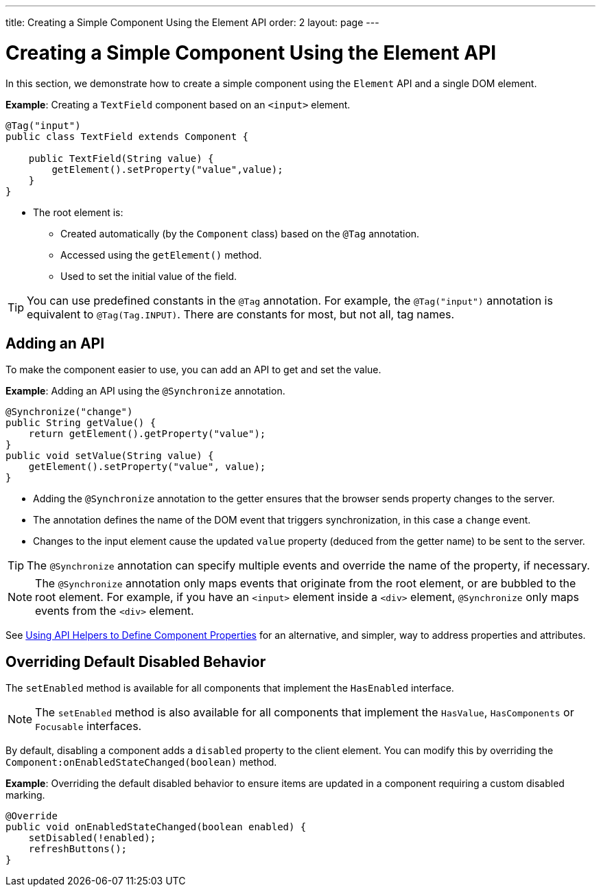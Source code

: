 ---
title: Creating a Simple Component Using the Element API
order: 2
layout: page
---

= Creating a Simple Component Using the Element API

In this section, we demonstrate how to create a simple component using the `Element` API and a single DOM element.

*Example*: Creating a `TextField` component based on an `<input>` element.

[source,java]
----
@Tag("input")
public class TextField extends Component {

    public TextField(String value) {
        getElement().setProperty("value",value);
    }
}
----

* The root element is:
** Created automatically (by the `Component` class) based on the `@Tag` annotation.
** Accessed using the `getElement()` method.
** Used to set the initial value of the field.

[TIP]
You can use predefined constants in the `@Tag` annotation. For example, the `@Tag("input")` annotation is equivalent to `@Tag(Tag.INPUT)`. There are constants for most, but not all, tag names.

== Adding an API

To make the component easier to use, you can add an API to get and set the value.

*Example*: Adding an API using the `@Synchronize` annotation.

[source,java]
----
@Synchronize("change")
public String getValue() {
    return getElement().getProperty("value");
}
public void setValue(String value) {
    getElement().setProperty("value", value);
}
----

* Adding the `@Synchronize` annotation to the getter ensures that the browser sends property changes to the server.
* The annotation defines the name of the DOM event that triggers synchronization, in this case a `change` event.
* Changes to the input element cause the updated `value` property (deduced from the getter name) to be sent to the server.

[TIP]
The `@Synchronize` annotation can specify multiple events and override the name of the property, if necessary.

[NOTE]
The `@Synchronize` annotation only maps events that originate from the root element, or are bubbled to the root element. For example, if you have an `<input>` element inside  a `<div>` element, `@Synchronize` only maps events from the `<div>` element.

See <<property-descriptor#,Using API Helpers to Define Component Properties>> for an alternative, and simpler, way to address properties and attributes.


== Overriding Default Disabled Behavior

The `setEnabled` method is available for all components that implement the `HasEnabled` interface.

[NOTE]
The `setEnabled` method is also available for all components that implement the `HasValue`, `HasComponents` or `Focusable` interfaces.

By default, disabling a component adds a `disabled` property to the client element. You can modify this by overriding the `Component:onEnabledStateChanged(boolean)` method.

*Example*: Overriding the default disabled behavior to ensure items are updated in a component requiring a custom disabled marking.

[source,java]
----
@Override
public void onEnabledStateChanged(boolean enabled) {
    setDisabled(!enabled);
    refreshButtons();
}
----
